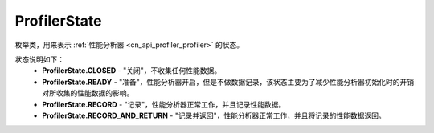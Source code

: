 .. _cn_api_profiler_profilerstate:

ProfilerState
---------------------

.. py:class:: paddle.profiler.ProfilerState


枚举类，用来表示 :ref:`性能分析器 <cn_api_profiler_profiler>` 的状态。

状态说明如下：
    - **ProfilerState.CLOSED** - "关闭"，不收集任何性能数据。
    - **ProfilerState.READY**  - "准备"，性能分析器开启，但是不做数据记录，该状态主要为了减少性能分析器初始化时的开销对所收集的性能数据的影响。
    - **ProfilerState.RECORD** - "记录"，性能分析器正常工作，并且记录性能数据。
    - **ProfilerState.RECORD_AND_RETURN** - "记录并返回"，性能分析器正常工作，并且将记录的性能数据返回。
